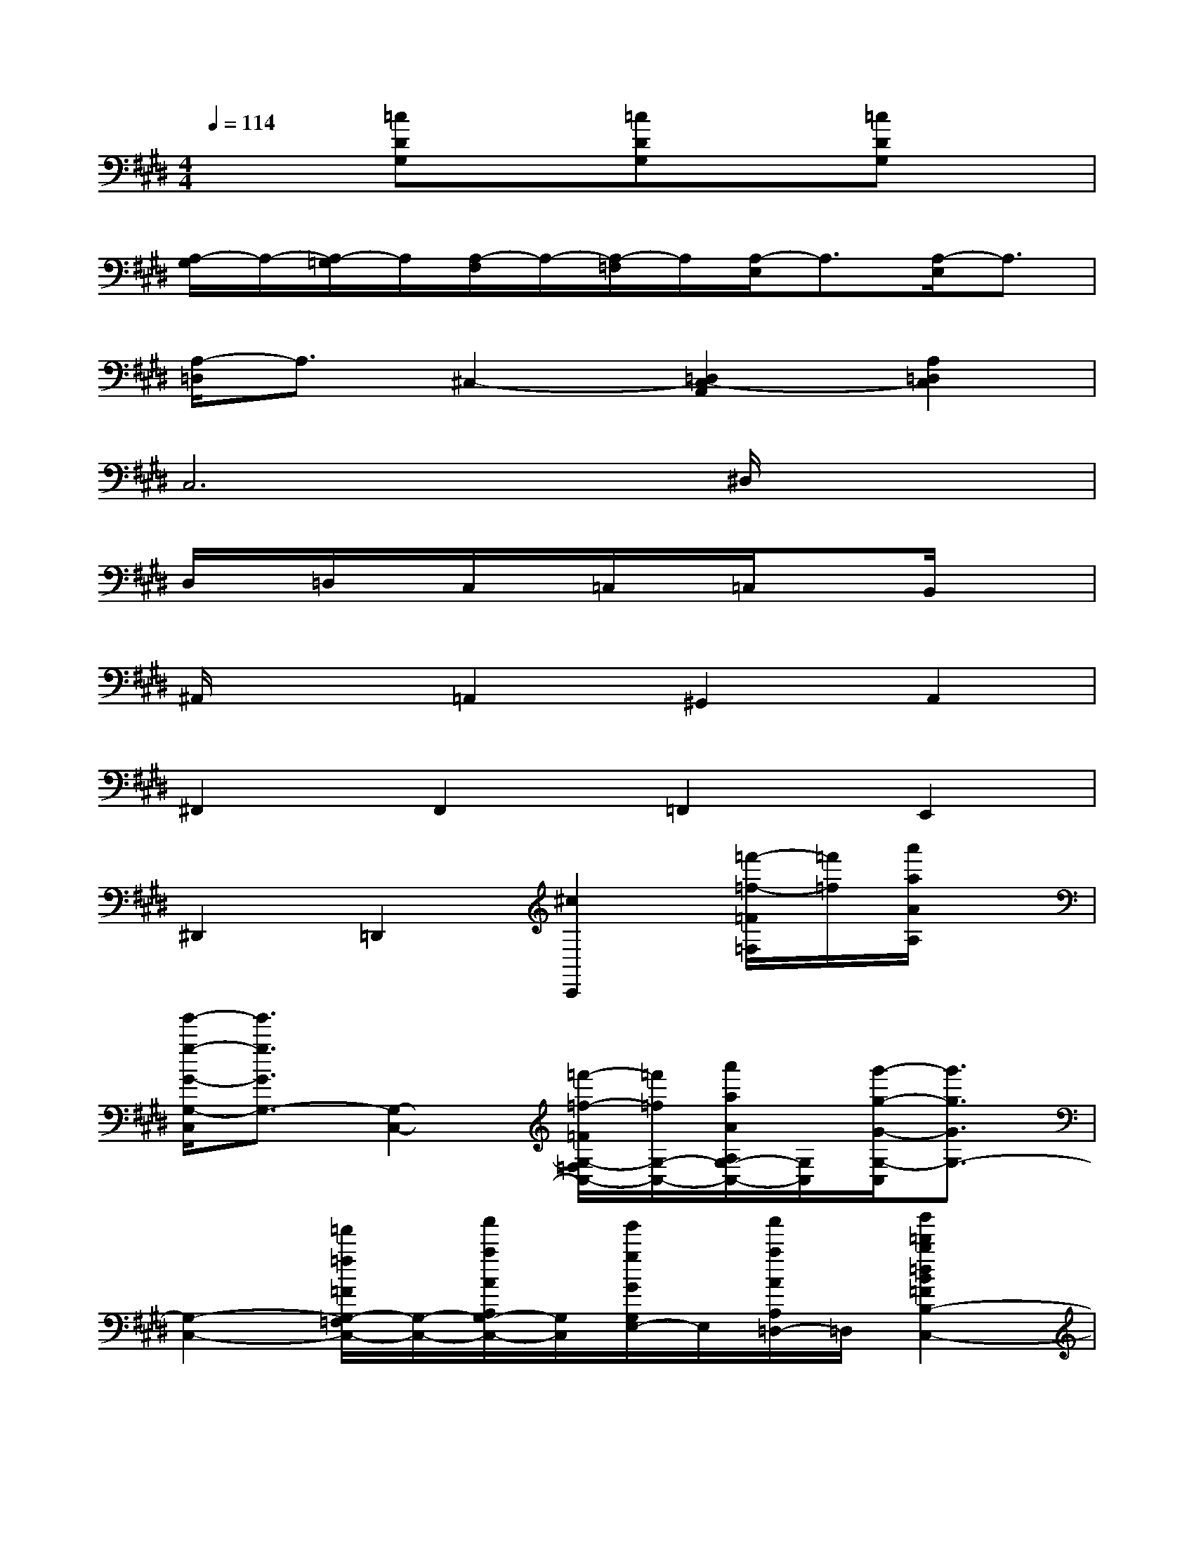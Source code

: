 X:1
T:
M:4/4
L:1/8
Q:1/4=114
K:E%4sharps
V:1
x2[=cDG,]x[=cDG,]x[=cDG,]x|
[A,/2-G,/2]A,/2-[A,/2-=G,/2]A,/2[A,/2-F,/2]A,/2-[A,/2-=F,/2]A,/2[A,/2-E,/2]A,3/2[A,/2-E,/2]A,3/2|
[A,/2-=D,/2]A,3/2^C,2-[=D,2C,2-A,,2][A,2=D,2C,2]|
C,6^D,/2x3/2|
D,/2x/2=D,/2x/2C,/2x/2=C,/2x/2=C,/2x3/2B,,/2x3/2|
^A,,/2x3/2=A,,2^G,,2A,,2|
^F,,2F,,2=F,,2E,,2|
^D,,2=D,,2[^c2C,,2][=f'/2-=f/2-=F/2=F,/2][=f'/2=f/2][a'/2a/2A/2A,/2]x/2|
[g'/2-g/2-G/2-G,/2-C,/2][g'3/2g3/2G3/2G,3/2-][G,2-C,2-][=f'/2-=f/2-=F/2G,/2-=F,/2C,/2-][=f'/2=f/2G,/2-C,/2-][a'/2a/2A/2A,/2G,/2-C,/2-][G,/2C,/2][g'/2-g/2-G/2-G,/2-C,/2][g'3/2g3/2G3/2G,3/2-]|
[G,2-C,2-][=f'/2=f/2=F/2G,/2-=F,/2C,/2-][G,/2-C,/2-][a'/2a/2A/2A,/2G,/2-C,/2-][G,/2C,/2][g'/2g/2G/2G,/2E,/2-]E,/2[a'/2a/2A/2A,/2=D,/2-]=D,/2[b'2=d'2b2=d2B2=F2B,2-C,2-]|
[b'2=d'2b2=d2B2=F2B,2C,2][b'/2-=d'/2-b/2-=d/2-B/2-=F/2-B,/2C,/2][b'3/2=d'3/2b3/2=d3/2B3/2=F3/2][b'=d'b=dB=FB,-C,-][B,/2-C,/2-][B,/2-C,/2-][b'/2=d'/2b/2=d/2B/2=F/2B,/2-C,/2-][B,/2-C,/2-][a'/2=c'/2a/2=c/2A/2E/2B,/2-^C,/2-][B,/2C,/2]|
[b'/2=d'/2b/2=d/2B/2=F/2B,/2C,/2]x/2[=g'/2b/2=g/2B/2=G/2=D/2]x/2[a'2=c'2a2=c2A2E2A,2-^C,2-][a'2=c'2a2=c2A2E2A,2^C,2][a'/2-=c'/2-a/2-=c/2-A/2-E/2-A,/2^C,/2][a'3/2=c'3/2a3/2=c3/2A3/2E3/2]|
[a'/2=c'/2a/2=c/2A/2E/2A,/2-^C,/2-][A,-C,-][A,/2-C,/2-][a'/2=c'/2a/2=c/2A/2E/2A,/2-^C,/2-][A,/2-C,/2-][^g'/2b/2g/2B/2G/2^D/2A,/2-C,/2-][A,/2C,/2][a'/2=c'/2a/2=c/2A/2E/2A,/2^C,/2]x/2[^f'/2a/2f/2A/2F/2C/2]x/2[g'2a2g2A2G2C2A,2-C,2-]|
[f'fFA,-C,-][g'agAGCA,C,][=f'/2-=f/2-=F/2-A,/2C,/2][=f'3/2=f3/2=F3/2][g'2a2g2A2G2C2B,2-C,2-][^f'fFB,-C,-][g'agAGCB,C,]|
[=f'/2-=f/2-=F/2-B,/2C,/2][=f'3/2=f3/2=F3/2][g'2a2g2A2G2C2=C2-][^f'fF=C][g'2a2g2A2G2^C2B,2-][f'fFB,]|
[g'agAGC-A,-][f'fFCA,][e'eEF,-A,,-][=f'=f=F^F,-A,,-][f'2g2f2G2F2F,2A,,2][=f'/2-=f/2-=F/2-^F,/2B,,/2-][=f'/2=f/2=F/2B,,/2][e'eE=C,]